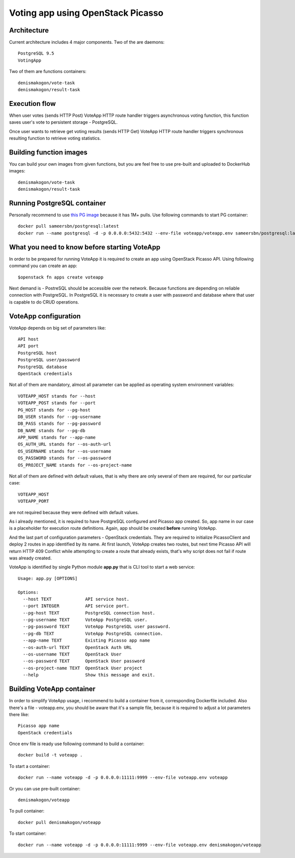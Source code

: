 Voting app using OpenStack Picasso
==================================

Architecture
------------

Current architecture includes 4 major components. Two of the are daemons::

    PostgreSQL 9.5
    VotingApp

Two of them are functions containers::

    denismakogon/vote-task
    denismakogon/result-task


Execution flow
--------------

When user votes (sends HTTP Post) VoteApp HTTP route handler triggers asynchronous voting function,
this function saves user's vote to persistent storage - PostgreSQL.

Once user wants to retrieve get voting results (sends HTTP Get) VoteApp HTTP route handler
triggers synchronous resulting function to retrieve voting statistics.

Building function images
------------------------

You can build your own images from given functions, but you are feel free to use pre-built and uploaded to DockerHub images::

    denismakogon/vote-task
    denismakogon/result-task


Running PostgreSQL container
----------------------------

Personally recommend to use `this PG image`_ because it has 1M+ pulls.
Use following commands to start PG container::

    docker pull sameersbn/postgresql:latest
    docker run --name postgresql -d -p 0.0.0.0:5432:5432 --env-file voteapp/voteapp.env sameersbn/postgresql:latest


What you need to know before starting VoteApp
---------------------------------------------

In order to be prepared for running VoteApp it is required to create an app using OpenStack Picasso API.
Using following command you can create an app::

    $openstack fn apps create voteapp

Next demand is - PostreSQL should be accessible over the network. Because functions are depending on reliable connection with PostgreSQL.
In PostgreSQL it is necessary to create a user with password and database where that user is capable to do CRUD operations.


VoteApp configuration
---------------------

VoteApp depends on big set of parameters like::

    API host
    API port
    PostgreSQL host
    PostgreSQL user/password
    PostgreSQL database
    OpenStack credentials

Not all of them are mandatory, almost all parameter can be applied as operating system environment variables::

    VOTEAPP_HOST stands for --host
    VOTEAPP_POST stands for --port
    PG_HOST stands for --pg-host
    DB_USER stands for --pg-username
    DB_PASS stands for --pg-password
    DB_NAME stands for --pg-db
    APP_NAME stands for --app-name
    OS_AUTH_URL stands for --os-auth-url
    OS_USERNAME stands for --os-username
    OS_PASSWORD stands for --os-password
    OS_PROJECT_NAME stands for --os-project-name

Not all of them are defined with default values, that is why there are only several of them are required, for our particular case::

    VOTEAPP_HOST
    VOTEAPP_PORT

are not required because they were defined with default values.

As i already mentioned, it is required to have PostgreSQL configured and Picasso app created.
So, app name in our case is a placeholder for execution route definitions. Again, app should be created **before** running VoteApp.

And the last part of configuration parameters - OpenStack credentials. They are required to initialize PicassoClient and deploy 2 routes in app identified by its name.
At first launch, VoteApp creates two routes, but next time Picasso API will return HTTP 409 Conflict while attempting to create a route that already exists, that's why script does not fail if route was already created.

VoteApp is identified by single Python module **app.py** that is CLI tool to start a web service::

    Usage: app.py [OPTIONS]

    Options:
      --host TEXT             API service host.
      --port INTEGER          API service port.
      --pg-host TEXT          PostgreSQL connection host.
      --pg-username TEXT      VoteApp PostgreSQL user.
      --pg-password TEXT      VoteApp PostgreSQL user password.
      --pg-db TEXT            VoteApp PostgreSQL connection.
      --app-name TEXT         Existing Picasso app name
      --os-auth-url TEXT      OpenStack Auth URL
      --os-username TEXT      OpenStack User
      --os-password TEXT      OpenStack User password
      --os-project-name TEXT  OpenStack User project
      --help                  Show this message and exit.

Building VoteApp container
--------------------------

In order to simplify VoteApp usage, i recommend to build a container from it, corresponding Dockerfile included.
Also there's a file - voteapp.env, you should be aware that it's a sample file, because it is required to adjust a lot parameters there like::

    Picasso app name
    OpenStack credentials

Once env file is ready use following command to build a container::

    docker build -t voteapp .

To start a container::

    docker run --name voteapp -d -p 0.0.0.0:11111:9999 --env-file voteapp.env voteapp

Or you can use pre-built container::

    denismakogon/voteapp

To pull container::

    docker pull denismakogon/voteapp

To start container::

    docker run --name voteapp -d -p 0.0.0.0:11111:9999 --env-file voteapp.env denismakogon/voteapp

.. _this PG image: https://hub.docker.com/r/sameersbn/postgresql/
